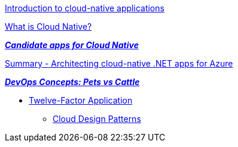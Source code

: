 
https://learn.microsoft.com/en-us/dotnet/architecture/cloud-native/introduction[Introduction to cloud-native applications]

https://learn.microsoft.com/en-us/dotnet/architecture/cloud-native/definition[What is Cloud Native?]

https://learn.microsoft.com/en-us/dotnet/architecture/cloud-native/candidate-apps[*_Candidate apps for Cloud Native_*]

https://learn.microsoft.com/en-us/dotnet/architecture/cloud-native/summary[Summary - Architecting cloud-native .NET apps for Azure]

https://joachim8675309.medium.com/devops-concepts-pets-vs-cattle-2380b5aab313[*_DevOps Concepts: Pets vs Cattle_*]

* https://12factor.net/[Twelve-Factor Application]

** https://learn.microsoft.com/en-us/azure/architecture/patterns/[Cloud Design Patterns]